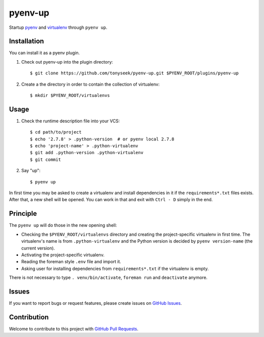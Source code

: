 pyenv-up
========

|License Image| |Stage Image|

Startup pyenv_ and virtualenv_ through ``pyenv up``.


Installation
------------

You can install it as a pyenv plugin.

1. Check out pyenv-up into the plugin directory::

   $ git clone https://github.com/tonyseek/pyenv-up.git $PYENV_ROOT/plugins/pyenv-up

2. Create a the directory in order to contain the collection of virtualenv::

   $ mkdir $PYENV_ROOT/virtualenvs


Usage
-----

1. Check the runtime description file into your VCS::

   $ cd path/to/project
   $ echo '2.7.8' > .python-version  # or pyenv local 2.7.8
   $ echo 'project-name' > .python-virtualenv
   $ git add .python-version .python-virtualenv
   $ git commit

2. Say "up"::

   $ pyenv up

In first time you may be asked to create a virtualenv and install dependencies
in it if the ``requirements*.txt`` files exists. After that, a new shell will
be opened. You can work in that and exit with ``Ctrl - D`` simply in the end.


Principle
---------

The ``pyenv up`` will do those in the new opening shell:

- Checking the ``$PYENV_ROOT/virtualenvs`` directory and creating the
  project-specific virtualenv in first time. The virtualenv's name is from
  ``.python-virtualenv`` and the Python version is decided by
  ``pyenv version-name`` (the current version).
- Activating the project-specific virtualenv.
- Reading the foreman style ``.env`` file and import it.
- Asking user for installing dependencies from ``requirements*.txt`` if the
  virtualenv is empty.

There is not necessary to type ``. venv/bin/activate``, ``foreman run`` and
``deactivate`` anymore.


Issues
------

If you want to report bugs or request features, please create issues on
`GitHub Issues`_.


Contribution
------------

Welcome to contribute to this project with `GitHub Pull Requests`_.


.. _pyenv: https://github.com/yyuu/pyenv
.. _virtualenv: https://virtualenv.readthedocs.org
.. _GitHub Issues: https://github.com/tonyseek/pyenv-up/issues
.. _GitHub Pull Requests: https://github.com/tonyseek/pyenv-up/pulls

.. |License Image| image:: https://img.shields.io/badge/license-MIT-orange.svg?style=flat
   :target: LICENSE
   :alt: License - MIT
.. |Stage Image| image:: https://img.shields.io/badge/stage-WIP-yellow.svg?style=flat
   :target: https://github.com/tonyseek/pyenv-up/issues
   :alt: Stage - WIP (DO NOT USE IN PRODUCTION)
